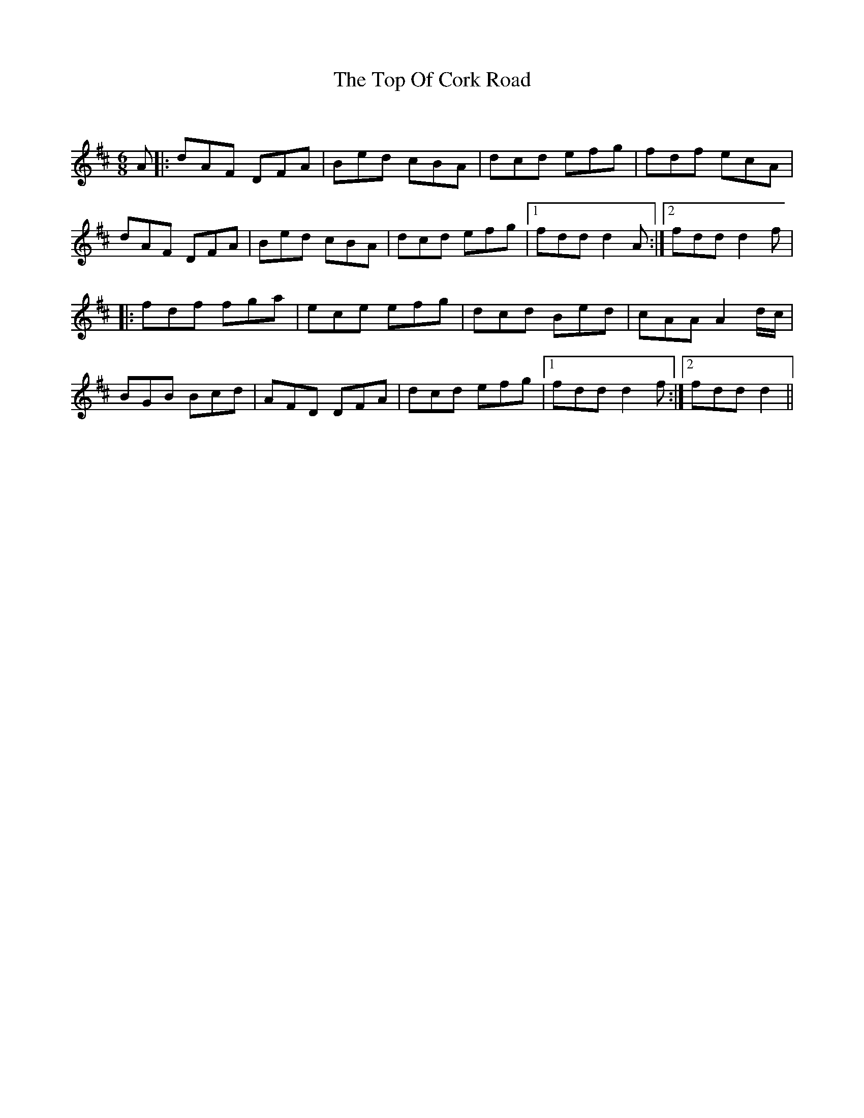 X:1
T: The Top Of Cork Road
C:
R:Jig
Q:180
K:D
M:6/8
L:1/16
A2|:d2A2F2 D2F2A2|B2e2d2 c2B2A2|d2c2d2 e2f2g2|f2d2f2 e2c2A2|
d2A2F2 D2F2A2|B2e2d2 c2B2A2|d2c2d2 e2f2g2|1f2d2d2 d4A2:|2f2d2d2 d4f2|
|:f2d2f2 f2g2a2|e2c2e2 e2f2g2|d2c2d2 B2e2d2|c2A2A2 A4dc|
B2G2B2 B2c2d2|A2F2D2 D2F2A2|d2c2d2 e2f2g2|1f2d2d2 d4f2:|2f2d2d2 d4||
